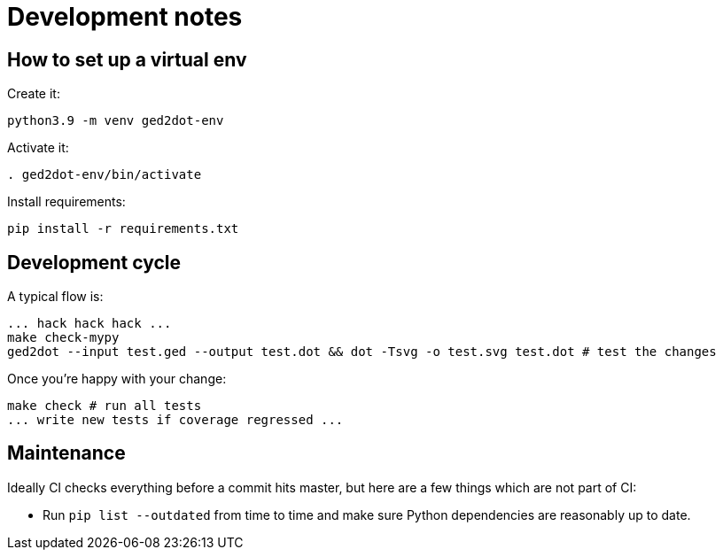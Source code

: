 = Development notes

== How to set up a virtual env

Create it:

----
python3.9 -m venv ged2dot-env
----

Activate it:

----
. ged2dot-env/bin/activate
----

Install requirements:

----
pip install -r requirements.txt
----

== Development cycle

A typical flow is:

----
... hack hack hack ...
make check-mypy
ged2dot --input test.ged --output test.dot && dot -Tsvg -o test.svg test.dot # test the changes
----

Once you're happy with your change:

-----
make check # run all tests
... write new tests if coverage regressed ...
-----

== Maintenance

Ideally CI checks everything before a commit hits master, but here are a few
things which are not part of CI:

- Run `pip list --outdated` from time to time and make sure Python dependencies are reasonably up to date.
